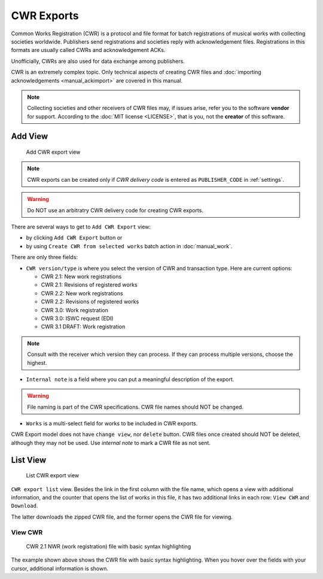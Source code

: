 CWR Exports
===================

Common Works Registration (CWR) is a protocol and file format for batch registrations of musical works with collecting societies worldwide. Publishers send registrations and societies reply with acknowledgement files. Registrations in this formats are usually called CWRs and acknowledgement ACKs.

Unofficially, CWRs are also used for data exchange among publishers.

CWR is an extremely complex topic. Only technical aspects of creating CWR files and :doc:`importing acknowledgements <manual_ackimport>` are covered in this manual.

.. note::
    Collecting societies and other receivers of CWR files may, if issues arise, refer you to the software **vendor** for support. 
    According to the :doc:`MIT license <LICENSE>`, that is you, not the **creator** of this software.


Add View
+++++++++++++++++++++

.. figure:: /images/add_cwr.png
   :width: 100%

   Add CWR export view

.. note::
    CWR exports can be created only if *CWR delivery code* is entered as ``PUBLISHER_CODE`` in :ref:`settings`.

.. warning::
    Do NOT use an arbitratry CWR delivery code for creating CWR exports.

There are several ways to get to ``Add CWR Export`` view:

* by clicking ``Add CWR Export`` button or
* by using ``Create CWR from selected works`` batch action in :doc:`manual_work`.

There are only three fields:

* ``CWR version/type`` is where you select the version of CWR and transaction type. Here are current options: 

  * CWR 2.1: New work registrations
  * CWR 2.1: Revisions of registered works
  * CWR 2.2: New work registrations
  * CWR 2.2: Revisions of registered works
  * CWR 3.0: Work registration
  * CWR 3.0: ISWC request (EDI)
  * CWR 3.1 DRAFT: Work registration

.. note::
    Consult with the receiver which version they can process. If they can process multiple versions, choose the 
    highest.

* ``Internal note`` is a field where you can put a meaningful description of the export. 

.. warning::
    File naming is part of the CWR specifications. CWR file names should NOT be changed.
    
* ``Works`` is a multi-select field for works to be included in CWR exports.

CWR Export model does not have ``change view``, nor ``delete`` button. CWR files once created should
NOT be deleted, although they may not be used. Use `internal note` to mark a CWR file as not sent.

List View
+++++++++++++++++++++

.. figure:: /images/cwr_list.png
   :width: 100%

   List CWR export view

``CWR export list`` view. Besides the link in the first column with the file name, which
opens a view with additional information, and the counter that opens the list of works in this file,
it has two additional links in each row: ``View CWR`` and ``Download``.

The latter downloads the zipped CWR file, and the former opens the CWR file for viewing.

View CWR
--------------------

.. figure:: /images/highlight.png
   :width: 100%

   CWR 2.1 NWR (work registration) file with basic syntax highlighting

The example shown above shows the CWR file with basic syntax highlighting. When you hover over the 
fields with your cursor, additional information is shown.
